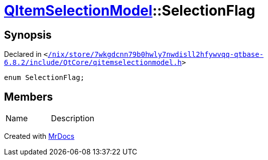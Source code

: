 [#QItemSelectionModel-SelectionFlag]
= xref:QItemSelectionModel.adoc[QItemSelectionModel]::SelectionFlag
:relfileprefix: ../
:mrdocs:


== Synopsis

Declared in `&lt;https://github.com/PrismLauncher/PrismLauncher/blob/develop/launcher//nix/store/7wkgdcnn79b0hwly7nwdisll2hfywvqq-qtbase-6.8.2/include/QtCore/qitemselectionmodel.h#L108[&sol;nix&sol;store&sol;7wkgdcnn79b0hwly7nwdisll2hfywvqq&hyphen;qtbase&hyphen;6&period;8&period;2&sol;include&sol;QtCore&sol;qitemselectionmodel&period;h]&gt;`

[source,cpp,subs="verbatim,replacements,macros,-callouts"]
----
enum SelectionFlag;
----

== Members

[,cols=2]
|===
|Name |Description
|===



[.small]#Created with https://www.mrdocs.com[MrDocs]#
